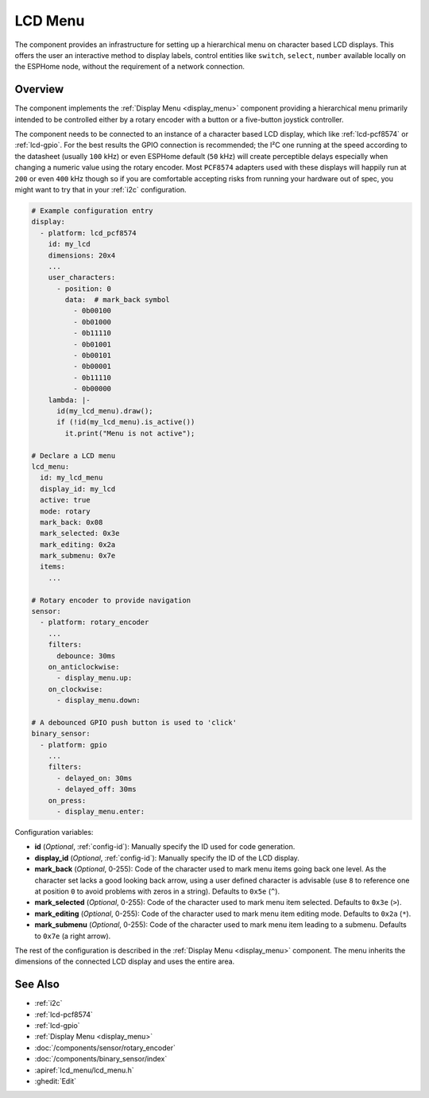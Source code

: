 .. _lcd_menu:

LCD Menu
========

.. seo::
    :description: Instructions for setting up a simple hierarchical menu on displays.
    :image: lcd_menu.png

The component provides an infrastructure for setting up a hierarchical menu
on character based LCD displays. This offers the user an interactive method to display
labels, control entities like ``switch``, ``select``, ``number``  available locally on the
ESPHome node, without the requirement of a network connection.

.. figure:: images/lcd_menu.png
    :align: center
    :width: 60.0%

Overview
--------

The component implements the :ref:`Display Menu <display_menu>` component providing
a hierarchical menu primarily intended to be controlled either by a rotary encoder
with a button or a five-button joystick controller.

The component needs to be connected to an instance of a character based LCD display, which
like :ref:`lcd-pcf8574` or :ref:`lcd-gpio`. For the best results the GPIO connection is
recommended; the I²C one running at the speed according to the datasheet (usually ``100``
kHz) or even ESPHome default (``50`` kHz) will create perceptible delays especially when
changing a numeric value using the rotary encoder. Most ``PCF8574`` adapters used with
these displays will happily run at ``200`` or even ``400`` kHz though so if you are comfortable
accepting risks from running your hardware out of spec, you might want to try that
in your :ref:`i2c` configuration.

.. code-block:: yaml

    # Example configuration entry
    display:
      - platform: lcd_pcf8574
        id: my_lcd
        dimensions: 20x4
        ...
        user_characters:
          - position: 0
            data:  # mark_back symbol
              - 0b00100
              - 0b01000
              - 0b11110
              - 0b01001
              - 0b00101
              - 0b00001
              - 0b11110
              - 0b00000
        lambda: |-
          id(my_lcd_menu).draw();
          if (!id(my_lcd_menu).is_active())
            it.print("Menu is not active");

    # Declare a LCD menu
    lcd_menu:
      id: my_lcd_menu
      display_id: my_lcd
      active: true
      mode: rotary
      mark_back: 0x08
      mark_selected: 0x3e
      mark_editing: 0x2a
      mark_submenu: 0x7e
      items:
        ...

    # Rotary encoder to provide navigation
    sensor:
      - platform: rotary_encoder
        ...
        filters:
          debounce: 30ms
        on_anticlockwise:
          - display_menu.up:
        on_clockwise:
          - display_menu.down:

    # A debounced GPIO push button is used to 'click'
    binary_sensor:
      - platform: gpio
        ...
        filters:
          - delayed_on: 30ms
          - delayed_off: 30ms
        on_press:
          - display_menu.enter:

Configuration variables:

- **id** (*Optional*, :ref:`config-id`): Manually specify the ID used for code generation.
- **display_id** (*Optional*, :ref:`config-id`): Manually specify the ID of the LCD display.
- **mark_back** (*Optional*, 0-255): Code of the character used to mark menu items going back
  one level. As the character set lacks a good looking back arrow, using a user defined character
  is advisable (use ``8`` to reference one at  position ``0`` to avoid problems with zeros
  in a string). Defaults to ``0x5e`` (``^``).
- **mark_selected** (*Optional*, 0-255): Code of the character used to mark menu item selected.
  Defaults to ``0x3e`` (``>``).
- **mark_editing** (*Optional*, 0-255): Code of the character used to mark menu item editing mode.
  Defaults to ``0x2a`` (``*``).
- **mark_submenu** (*Optional*, 0-255): Code of the character used to mark menu item leading to a
  submenu. Defaults to ``0x7e`` (a right arrow).

The rest of the configuration is described in the :ref:`Display Menu <display_menu>` component.
The menu inherits the dimensions of the connected LCD display and uses the entire area.

See Also
--------

- :ref:`i2c`
- :ref:`lcd-pcf8574`
- :ref:`lcd-gpio`
- :ref:`Display Menu <display_menu>`
- :doc:`/components/sensor/rotary_encoder`
- :doc:`/components/binary_sensor/index`
- :apiref:`lcd_menu/lcd_menu.h`
- :ghedit:`Edit`
